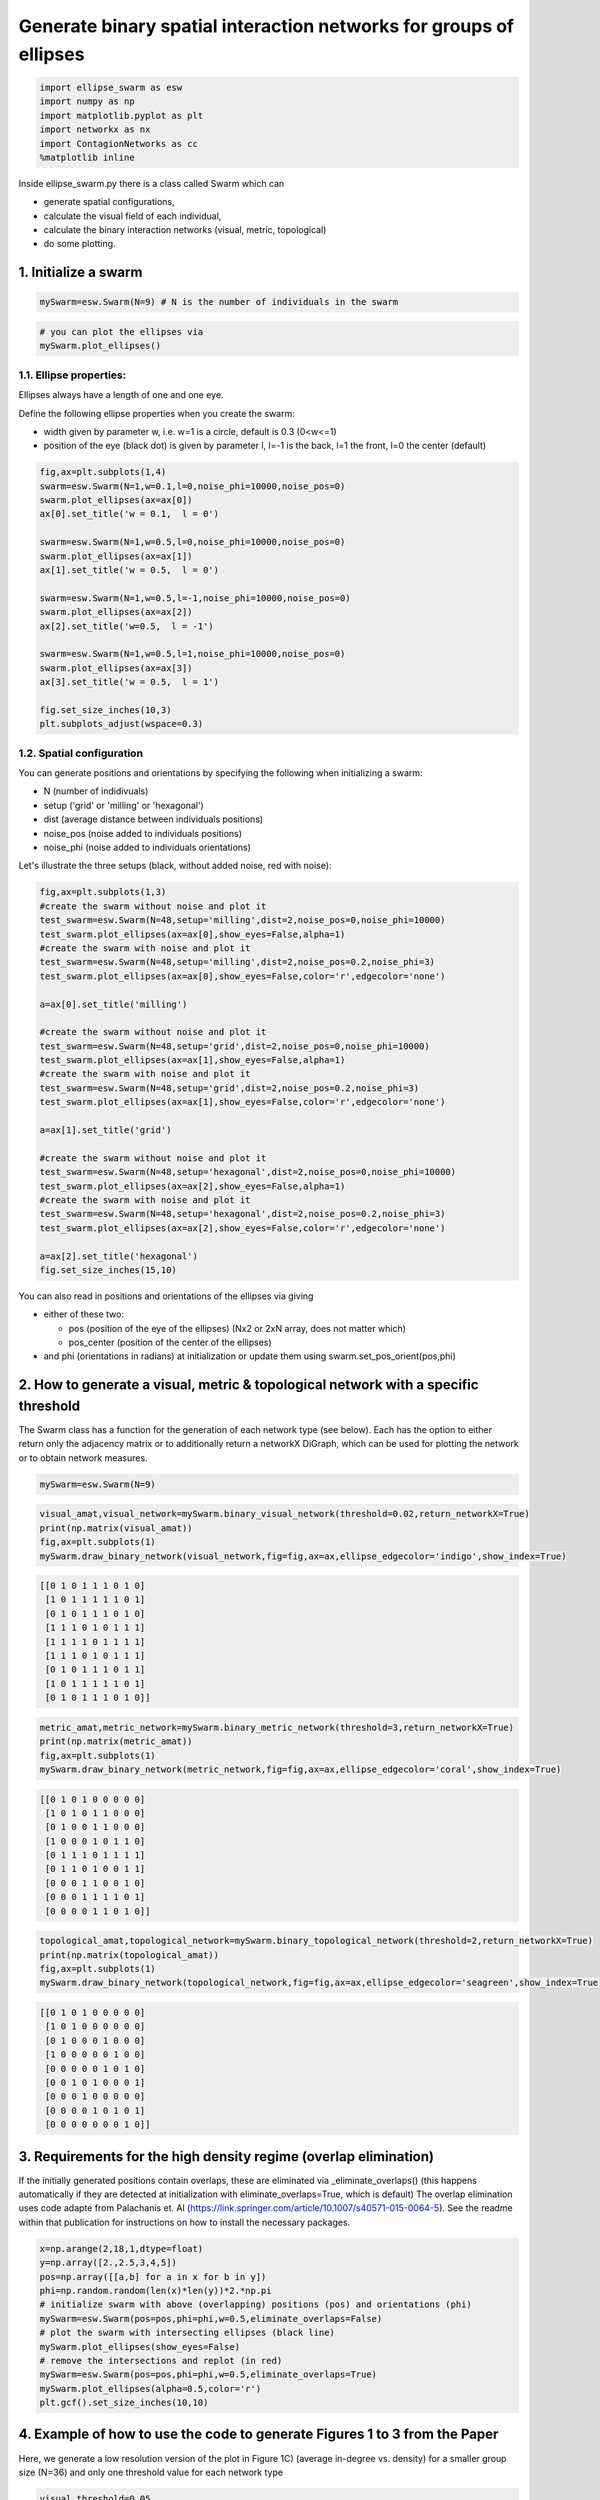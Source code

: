 
Generate binary spatial interaction networks for groups of ellipses
-------------------------------------------------------------------

.. code-block:: python

   import ellipse_swarm as esw
   import numpy as np
   import matplotlib.pyplot as plt
   import networkx as nx
   import ContagionNetworks as cc
   %matplotlib inline

Inside ellipse_swarm.py there is a class called Swarm which can 


* generate spatial configurations, 
* calculate the visual field of each individual, 
* calculate the binary interaction networks (visual, metric, topological)
* do some plotting. 

1. Initialize a swarm
^^^^^^^^^^^^^^^^^^^^^

.. code-block:: python

   mySwarm=esw.Swarm(N=9) # N is the number of individuals in the swarm

.. code-block:: python

   # you can plot the ellipses via
   mySwarm.plot_ellipses()


.. image:: README_files/README_5_0.png
   :target: README_files/README_5_0.png
   :alt: png


1.1. Ellipse properties:
~~~~~~~~~~~~~~~~~~~~~~~~

Ellipses always have a length of one and one eye.

Define the following ellipse properties when you create the swarm:


* width given by parameter w, i.e. w=1 is a circle, default is 0.3 (0<w<=1)
* position of the eye (black dot) is given by parameter l, l=-1 is the back, l=1 the front, l=0 the center (default)

.. code-block:: python

   fig,ax=plt.subplots(1,4)
   swarm=esw.Swarm(N=1,w=0.1,l=0,noise_phi=10000,noise_pos=0)
   swarm.plot_ellipses(ax=ax[0])
   ax[0].set_title('w = 0.1,  l = 0')

   swarm=esw.Swarm(N=1,w=0.5,l=0,noise_phi=10000,noise_pos=0)
   swarm.plot_ellipses(ax=ax[1])
   ax[1].set_title('w = 0.5,  l = 0')

   swarm=esw.Swarm(N=1,w=0.5,l=-1,noise_phi=10000,noise_pos=0)
   swarm.plot_ellipses(ax=ax[2])
   ax[2].set_title('w=0.5,  l = -1')

   swarm=esw.Swarm(N=1,w=0.5,l=1,noise_phi=10000,noise_pos=0)
   swarm.plot_ellipses(ax=ax[3])
   ax[3].set_title('w = 0.5,  l = 1')

   fig.set_size_inches(10,3)
   plt.subplots_adjust(wspace=0.3)


.. image:: README_files/README_8_0.png
   :target: README_files/README_8_0.png
   :alt: png


1.2. Spatial configuration
~~~~~~~~~~~~~~~~~~~~~~~~~~

You can generate positions and orientations by specifying the following when initializing a swarm:


* N (number of indidivuals)
* setup ('grid' or 'milling' or 'hexagonal')
* dist (average distance between individuals positions)
* noise_pos (noise added to individuals positions)
* noise_phi (noise added to individuals orientations)

Let's illustrate the three setups (black, without added noise, red with noise):

.. code-block:: python

   fig,ax=plt.subplots(1,3)
   #create the swarm without noise and plot it
   test_swarm=esw.Swarm(N=48,setup='milling',dist=2,noise_pos=0,noise_phi=10000)
   test_swarm.plot_ellipses(ax=ax[0],show_eyes=False,alpha=1)
   #create the swarm with noise and plot it
   test_swarm=esw.Swarm(N=48,setup='milling',dist=2,noise_pos=0.2,noise_phi=3)
   test_swarm.plot_ellipses(ax=ax[0],show_eyes=False,color='r',edgecolor='none')

   a=ax[0].set_title('milling')

   #create the swarm without noise and plot it
   test_swarm=esw.Swarm(N=48,setup='grid',dist=2,noise_pos=0,noise_phi=10000)
   test_swarm.plot_ellipses(ax=ax[1],show_eyes=False,alpha=1)
   #create the swarm with noise and plot it
   test_swarm=esw.Swarm(N=48,setup='grid',dist=2,noise_pos=0.2,noise_phi=3)
   test_swarm.plot_ellipses(ax=ax[1],show_eyes=False,color='r',edgecolor='none')

   a=ax[1].set_title('grid')

   #create the swarm without noise and plot it
   test_swarm=esw.Swarm(N=48,setup='hexagonal',dist=2,noise_pos=0,noise_phi=10000)
   test_swarm.plot_ellipses(ax=ax[2],show_eyes=False,alpha=1)
   #create the swarm with noise and plot it
   test_swarm=esw.Swarm(N=48,setup='hexagonal',dist=2,noise_pos=0.2,noise_phi=3)
   test_swarm.plot_ellipses(ax=ax[2],show_eyes=False,color='r',edgecolor='none')

   a=ax[2].set_title('hexagonal')
   fig.set_size_inches(15,10)


.. image:: README_files/README_11_0.png
   :target: README_files/README_11_0.png
   :alt: png


You can also read in positions and orientations of the ellipses via giving


* either of these two:

  * pos (position of the eye of the ellipses) (Nx2 or 2xN array, does not matter which)
  * pos_center (position of the center of the ellipses)

* and phi (orientations in radians)
  at initialization or update them using swarm.set_pos_orient(pos,phi)

2. How to generate a visual, metric & topological network with a specific threshold
^^^^^^^^^^^^^^^^^^^^^^^^^^^^^^^^^^^^^^^^^^^^^^^^^^^^^^^^^^^^^^^^^^^^^^^^^^^^^^^^^^^

The Swarm class has a function for the generation of each network type (see below). Each has the option to either return only the adjacency matrix or to additionally return a networkX DiGraph, which can be used for plotting the network or to obtain network measures.

.. code-block:: python

   mySwarm=esw.Swarm(N=9)

.. code-block:: python

   visual_amat,visual_network=mySwarm.binary_visual_network(threshold=0.02,return_networkX=True)
   print(np.matrix(visual_amat))
   fig,ax=plt.subplots(1)
   mySwarm.draw_binary_network(visual_network,fig=fig,ax=ax,ellipse_edgecolor='indigo',show_index=True)

.. code-block::

   [[0 1 0 1 1 1 0 1 0]
    [1 0 1 1 1 1 1 0 1]
    [0 1 0 1 1 1 0 1 0]
    [1 1 1 0 1 0 1 1 1]
    [1 1 1 1 0 1 1 1 1]
    [1 1 1 0 1 0 1 1 1]
    [0 1 0 1 1 1 0 1 1]
    [1 0 1 1 1 1 1 0 1]
    [0 1 0 1 1 1 0 1 0]]





.. image:: README_files/README_16_2.png
   :target: README_files/README_16_2.png
   :alt: png


.. code-block:: python

   metric_amat,metric_network=mySwarm.binary_metric_network(threshold=3,return_networkX=True)
   print(np.matrix(metric_amat))
   fig,ax=plt.subplots(1)
   mySwarm.draw_binary_network(metric_network,fig=fig,ax=ax,ellipse_edgecolor='coral',show_index=True)

.. code-block::

   [[0 1 0 1 0 0 0 0 0]
    [1 0 1 0 1 1 0 0 0]
    [0 1 0 0 1 1 0 0 0]
    [1 0 0 0 1 0 1 1 0]
    [0 1 1 1 0 1 1 1 1]
    [0 1 1 0 1 0 0 1 1]
    [0 0 0 1 1 0 0 1 0]
    [0 0 0 1 1 1 1 0 1]
    [0 0 0 0 1 1 0 1 0]]





.. image:: README_files/README_17_1.png
   :target: README_files/README_17_1.png
   :alt: png


.. code-block:: python

   topological_amat,topological_network=mySwarm.binary_topological_network(threshold=2,return_networkX=True)
   print(np.matrix(topological_amat))
   fig,ax=plt.subplots(1)
   mySwarm.draw_binary_network(topological_network,fig=fig,ax=ax,ellipse_edgecolor='seagreen',show_index=True)

.. code-block::

   [[0 1 0 1 0 0 0 0 0]
    [1 0 1 0 0 0 0 0 0]
    [0 1 0 0 0 1 0 0 0]
    [1 0 0 0 0 0 1 0 0]
    [0 0 0 0 0 1 0 1 0]
    [0 0 1 0 1 0 0 0 1]
    [0 0 0 1 0 0 0 0 0]
    [0 0 0 0 1 0 1 0 1]
    [0 0 0 0 0 0 0 1 0]]





.. image:: README_files/README_18_1.png
   :target: README_files/README_18_1.png
   :alt: png


3. Requirements for the high density regime (overlap elimination)
^^^^^^^^^^^^^^^^^^^^^^^^^^^^^^^^^^^^^^^^^^^^^^^^^^^^^^^^^^^^^^^^^

If the initially generated positions contain overlaps, these are eliminated via _eliminate_overlaps() (this happens automatically if they are detected at initialization with eliminate_overlaps=True, which is default)
The overlap elimination uses code adapte from Palachanis et. Al (https://link.springer.com/article/10.1007/s40571-015-0064-5). See the readme within that publication for instructions on how to install the necessary packages.

.. code-block:: python

   x=np.arange(2,18,1,dtype=float)
   y=np.array([2.,2.5,3,4,5])
   pos=np.array([[a,b] for a in x for b in y])
   phi=np.random.random(len(x)*len(y))*2.*np.pi
   # initialize swarm with above (overlapping) positions (pos) and orientations (phi)
   mySwarm=esw.Swarm(pos=pos,phi=phi,w=0.5,eliminate_overlaps=False)
   # plot the swarm with intersecting ellipses (black line)
   mySwarm.plot_ellipses(show_eyes=False)
   # remove the intersections and replot (in red)
   mySwarm=esw.Swarm(pos=pos,phi=phi,w=0.5,eliminate_overlaps=True)
   mySwarm.plot_ellipses(alpha=0.5,color='r')
   plt.gcf().set_size_inches(10,10)


.. image:: README_files/README_20_1.png
   :target: README_files/README_20_1.png
   :alt: png


4. Example of how to use the code to generate Figures 1 to 3 from the Paper
^^^^^^^^^^^^^^^^^^^^^^^^^^^^^^^^^^^^^^^^^^^^^^^^^^^^^^^^^^^^^^^^^^^^^^^^^^^

Here, we generate a low resolution version of the plot in Figure 1C) (average in-degree vs. density) for a smaller group size (N=36) and only one threshold value for each network type

.. code-block:: python

   visual_threshold=0.05
   metric_threshold=3
   topological_threshold=3
   distances=np.arange(0.5,5.6,1)

   density=[]
   avg_indegree_visual=[]
   avg_indegree_metric=[]
   avg_indegree_topological=[]

   #Let's also plot the spatial configurations we create
   fig,ax=plt.subplots(1,len(distances))

   for i,dist in enumerate(distances):
       swarm=esw.Swarm(N=36,noise_pos=0.5,noise_phi=0.1,w=0.3,dist=dist)
       visual_amat=swarm.binary_visual_network(threshold=visual_threshold)
       metric_amat=swarm.binary_metric_network(threshold=metric_threshold)
       topological_amat=swarm.binary_topological_network(threshold=topological_threshold)
       this_density=swarm.density()
       density.append(this_density)
       avg_indegree_visual.append(np.mean(np.sum(visual_amat,axis=0)))
       avg_indegree_metric.append(np.mean(np.sum(metric_amat,axis=0)))
       avg_indegree_topological.append(np.mean(np.sum(topological_amat,axis=0)))
       # this is just plotting the swarm, not necessary to create the Figure 1C plot
       swarm.plot_ellipses(ax=ax[i],show_eyes=False)
       ax[i].set_title('density=%1.3f'%this_density)

   fig.set_size_inches(13,4)


.. image:: README_files/README_23_3.png
   :target: README_files/README_23_3.png
   :alt: png


.. code-block:: python

   fig,ax=plt.subplots(1)
   ax.plot(density,avg_indegree_visual,c='indigo',marker='o')
   ax.plot(density,avg_indegree_metric,c='coral',marker='o')
   ax.plot(density,avg_indegree_topological,c='seagreen',marker='o')
   ax.set_xscale('log')
   ax.set_ylabel('avg. in-degree')
   ax.set_xlabel('density [BL$^2$]')

.. code-block::

   Text(0.5, 0, 'density [BL$^2$]')






.. image:: README_files/README_24_1.png
   :target: README_files/README_24_1.png
   :alt: png


Other network measures
~~~~~~~~~~~~~~~~~~~~~~

Let's use one metric network to show the calculation of other network measures:

.. code-block:: python

   swarm=esw.Swarm(N=36,eliminate_overlaps=False)
   adjacency_matrix,network=swarm.binary_metric_network(return_networkX=True)

   polarization=swarm.polarization()
   avg_shortest_path=nx.average_shortest_path_length(network)
   avg_clustering=np.mean(np.array(list(nx.clustering(network).items()))[:,1])
   avg_rel_link_length=np.sum(swarm.metric_distance_center*adjacency_matrix)/(np.sum(adjacency_matrix)*np.amax(swarm.metric_distance_center))

.. code-block:: python

   print('polarization: %1.4f'%polarization)
   print('avgerage shortest path; %1.4f'%avg_shortest_path)
   print('average clustering coefficient: %1.4f'%avg_clustering)
   print('average relative link length: %1.4f'%avg_rel_link_length)

.. code-block::

   polarization: 0.1920
   avgerage shortest path; 1.7873
   average clustering coefficient: 0.7033
   average relative link length: 0.2251



5. Running contagion dynamics on the networks
^^^^^^^^^^^^^^^^^^^^^^^^^^^^^^^^^^^^^^^^^^^^^

5.1. Simple Contagion
~~~~~~~~~~~~~~~~~~~~~

.. code-block:: python

   swarm=esw.Swarm(N=81)
   adjacency_matrix,network=swarm.binary_metric_network(return_networkX=True,threshold=5)

   simtime=100
   N=swarm.n
   contagion_type='simple'
   recovery_rate=0.03
   init_infected_nodes=[0,4,5] # ids of initially infected nodes
   infection_rate = 0.3
   threshold_complexContagion=None
   steepness_complexContagion=None

   SIR_parameters=cc.InitParameters(simtime=simtime,
                                    N=N,
                                    contagion_type=contagion_type,
                                    recovery_rate=recovery_rate,
                                    init_infected_nodes=init_infected_nodes, 
                                    infection_rate=infection_rate,
                                    threshold_complexContagion=threshold_complexContagion,
                                    steepness_complexContagion=steepness_complexContagion)

   # Here we generate 10 cascades and plot the temporal evolution of the activated fraction of individuals
   fig,ax=plt.subplots(1)
   for i in range(10):
       outdata = cc.SingleRun(SIR_parameters, adjM=adjacency_matrix, pos=swarm.pos.T)
       time=outdata['time']
       activated_fraction=(np.array(outdata['ninf'])+np.array(outdata['nrec']))/swarm.n
       ax.plot(time,activated_fraction,color='r',alpha=0.2)

.. code-block::

   Initially infecting pre-set nodes: [0, 4, 5]
   Done! - no infected or susceptible nodes left - terminating at t=3.25
   Initially infecting pre-set nodes: [0, 4, 5]
   Done! - no infected or susceptible nodes left - terminating at t=3.0
   Initially infecting pre-set nodes: [0, 4, 5]
   Done! - no infected or susceptible nodes left - terminating at t=3.5500000000000003
   Initially infecting pre-set nodes: [0, 4, 5]
   Done! - no infected or susceptible nodes left - terminating at t=2.85
   Initially infecting pre-set nodes: [0, 4, 5]
   Done! - no infected or susceptible nodes left - terminating at t=3.1
   Initially infecting pre-set nodes: [0, 4, 5]
   Done! - no infected or susceptible nodes left - terminating at t=2.7
   Initially infecting pre-set nodes: [0, 4, 5]
   Done! - no infected or susceptible nodes left - terminating at t=3.25
   Initially infecting pre-set nodes: [0, 4, 5]
   Done! - no infected or susceptible nodes left - terminating at t=2.3000000000000003
   Initially infecting pre-set nodes: [0, 4, 5]
   Done! - no infected or susceptible nodes left - terminating at t=2.45
   Initially infecting pre-set nodes: [0, 4, 5]
   Done! - no infected or susceptible nodes left - terminating at t=3.1500000000000004





.. image:: README_files/README_31_1.png
   :target: README_files/README_31_1.png
   :alt: png


cc.SingleRun returns a dictionary with the following entries:


* outdata['state'] contains a time series of the state of each node with 1=infected, 0=susceptible, -1=recovered
* outdata['ninf'] number of infected individuals at time t
* outdata['nrec'] number of recovered individuals at time t
* outdata['time'] time t
* outdata['edgelist'] the adjacency matrix as a list of existing network links

From these the time to 75% activation (infected + recovered individuals) is calculated

5.2 Complex Contagion
~~~~~~~~~~~~~~~~~~~~~

.. code-block:: python

   swarm=esw.Swarm(N=81)
   adjacency_matrix,network=swarm.binary_metric_network(return_networkX=True,threshold=5)

   simtime=100
   N=swarm.n
   contagion_type='complex_fractional'
   recovery_rate=0.03
   init_infected_nodes=[0,4,5] # ids of initially infected nodes
   infection_rate = 0.3
   threshold_complexContagion=0.3
   steepness_complexContagion=10

.. code-block:: python

   SIR_parameters=cc.InitParameters(simtime=simtime,
                                    N=N,
                                    contagion_type=contagion_type,
                                    recovery_rate=recovery_rate,
                                    init_infected_nodes=init_infected_nodes, 
                                    infection_rate=infection_rate,
                                    threshold_complexContagion=threshold_complexContagion,
                                    steepness_complexContagion=steepness_complexContagion)

   # Here we generate 10 cascades and plot the temporal evolution of the activated fraction of individuals
   fig,ax=plt.subplots(1)
   for i in range(10):
       outdata = cc.SingleRun(SIR_parameters, adjM=adjacency_matrix, pos=swarm.pos.T)
       time=outdata['time']
       activated_fraction=(np.array(outdata['ninf'])+np.array(outdata['nrec']))/swarm.n
       ax.plot(time,activated_fraction,color='r',alpha=0.2)

.. code-block::

   Initially infecting pre-set nodes: [0, 4, 5]
   Initially infecting pre-set nodes: [0, 4, 5]
   Done! - no infected or susceptible nodes left - terminating at t=63.7
   Initially infecting pre-set nodes: [0, 4, 5]
   Done! - no infected or susceptible nodes left - terminating at t=41.800000000000004
   Initially infecting pre-set nodes: [0, 4, 5]
   Done! - no infected or susceptible nodes left - terminating at t=69.2
   Initially infecting pre-set nodes: [0, 4, 5]
   Done! - no infected or susceptible nodes left - terminating at t=47.650000000000006
   Initially infecting pre-set nodes: [0, 4, 5]
   Initially infecting pre-set nodes: [0, 4, 5]
   Done! - no infected or susceptible nodes left - terminating at t=64.85000000000001
   Initially infecting pre-set nodes: [0, 4, 5]
   Initially infecting pre-set nodes: [0, 4, 5]
   Initially infecting pre-set nodes: [0, 4, 5]
   Done! - no infected or susceptible nodes left - terminating at t=41.650000000000006





.. image:: README_files/README_35_1.png
   :target: README_files/README_35_1.png
   :alt: png


.. code-block:: python


